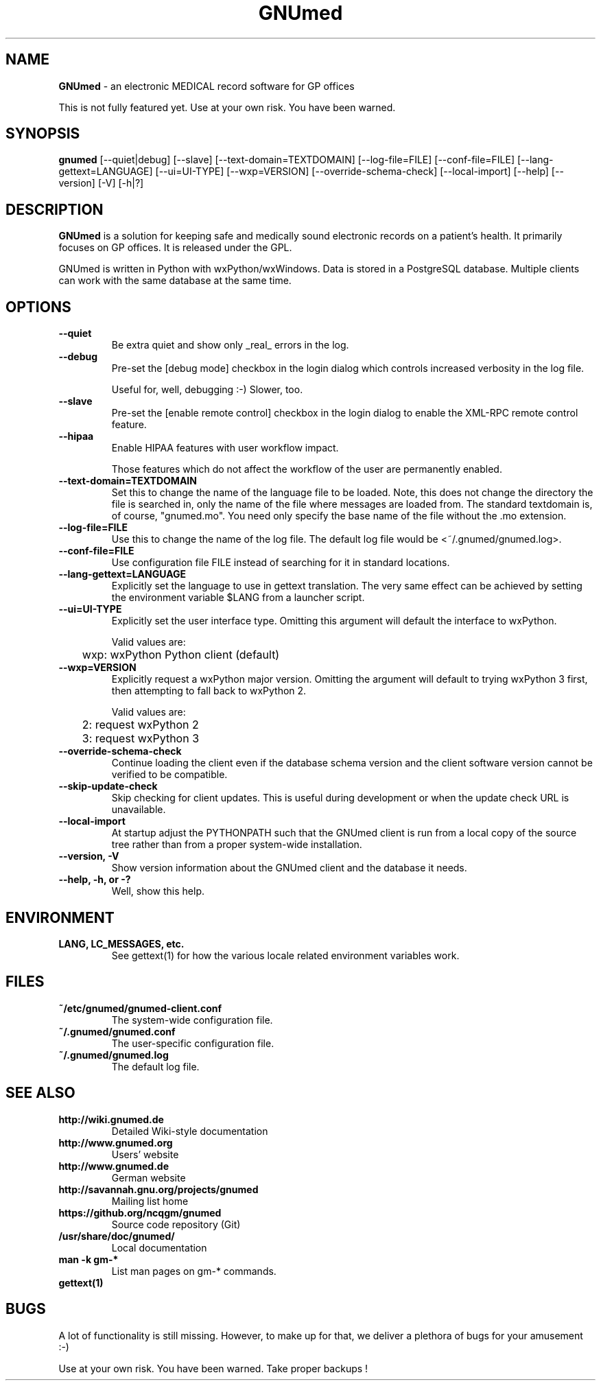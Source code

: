 .\" ========================================================
.\" license: GPL v2 or later
.\" ========================================================

.TH GNUmed 1 "2011 May 10th" "Manual for GNUmed"

.SH NAME
.B GNUmed
- an electronic MEDICAL record software for GP offices

This is not fully featured yet. Use at your own risk.
You have been warned.

.SH SYNOPSIS
.B gnumed
.RB [--quiet|debug]
.RB [--slave]
.RB [--text-domain=TEXTDOMAIN]
.RB [--log-file=FILE]
.RB [--conf-file=FILE]
.RB [--lang-gettext=LANGUAGE]
.RB [--ui=UI-TYPE]
.RB [--wxp=VERSION]
.RB [--override-schema-check]
.RB [--local-import]
.RB [--help]
.RB [--version]
.RB [-V]
.RB [-h|?]

.SH DESCRIPTION
.B GNUmed
is a solution for keeping safe and medically sound electronic
records on a patient's health. It primarily focuses on GP
offices. It is released under the GPL.

GNUmed is written in Python with wxPython/wxWindows. Data is
stored in a PostgreSQL database. Multiple clients can work
with the same database at the same time.

.SH OPTIONS
.PP
.TP
.B \--quiet
Be extra quiet and show only _real_ errors in the log.
.TP
.B \--debug
Pre-set the [debug mode] checkbox in the login dialog
which controls increased verbosity in the log file.

Useful for, well, debugging :-)  Slower, too.
.TP
.B \--slave
Pre-set the [enable remote control] checkbox in the login
dialog to enable the XML-RPC remote control feature.
.TP
.B \--hipaa
Enable HIPAA features with user workflow impact.

Those features which do not affect the workflow of the user
are permanently enabled.
.TP
.B \--text-domain=TEXTDOMAIN
Set this to change the name of the language file to be loaded.
Note, this does not change the directory the file is searched in,
only the name of the file where messages are loaded from. The
standard textdomain is, of course, "gnumed.mo". You need only
specify the base name of the file without the .mo extension.
.TP
.B \--log-file=FILE
Use this to change the name of the log file. The default
log file would be <~/.gnumed/gnumed.log>.
.TP
.B \--conf-file=FILE
Use configuration file FILE instead of searching for it in
standard locations.
.TP
.B \--lang-gettext=LANGUAGE
Explicitly set the language to use in gettext translation. The very
same effect can be achieved by setting the environment variable $LANG
from a launcher script.
.TP
.B \--ui=UI-TYPE
Explicitly set the user interface type. Omitting this argument will
default the interface to wxPython.

Valid values are:

	wxp: wxPython Python client (default)
.\"
.\"	web: CherryPy web client
.TP
.B \--wxp=VERSION
Explicitly request a wxPython major version. Omitting the argument
will default to trying wxPython 3 first, then attempting to fall
back to wxPython 2.

Valid values are:

	2: request wxPython 2

	3: request wxPython 3
.TP
.B \--override-schema-check
Continue loading the client even if the database schema
version and the client software version cannot be verified
to be compatible.
.TP
.B \--skip-update-check
Skip checking for client updates. This is useful during
development or when the update check URL is unavailable.
.TP
.B \--local-import
At startup adjust the PYTHONPATH such that the GNUmed client is
run from a local copy of the source tree rather than from a
proper system-wide installation.
.TP
.B \--version, -V
Show version information about the GNUmed client and the
database it needs.
.TP
.B \--help, -h, or -?
Well, show this help.


.SH ENVIRONMENT
.TP
.B LANG, LC_MESSAGES, etc.
See gettext(1) for how the various locale related environment
variables work.


.SH FILES
.PP
.TP
.B ~/etc/gnumed/gnumed-client.conf
The system-wide configuration file.
.TP
.B ~/.gnumed/gnumed.conf
The user-specific configuration file.
.TP
.B ~/.gnumed/gnumed.log
The default log file.

.SH SEE ALSO
.PP
.TP
.B http://wiki.gnumed.de
Detailed Wiki-style documentation
.TP
.B http://www.gnumed.org
Users' website
.TP
.B http://www.gnumed.de
German website
.TP
.B http://savannah.gnu.org/projects/gnumed
Mailing list home
.TP
.B https://github.org/ncqgm/gnumed
Source code repository (Git)
.TP
.B /usr/share/doc/gnumed/
Local documentation
.TP
.B man -k gm-*
List man pages on gm-* commands.
.TP
.B gettext(1)

.SH BUGS

A lot of functionality is still missing. However, to make up for
that, we deliver a plethora of bugs for your amusement :-)

Use at your own risk. You have been warned. Take proper backups !
